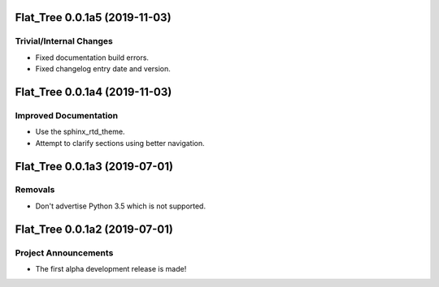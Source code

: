 Flat_Tree 0.0.1a5 (2019-11-03)
==============================

Trivial/Internal Changes
------------------------

- Fixed documentation build errors.
- Fixed changelog entry date and version.


Flat_Tree 0.0.1a4 (2019-11-03)
==============================

Improved Documentation
----------------------

- Use the sphinx_rtd_theme.
- Attempt to clarify sections using better navigation.


Flat_Tree 0.0.1a3 (2019-07-01)
==============================

Removals
--------

- Don't advertise Python 3.5 which is not supported.


Flat_Tree 0.0.1a2 (2019-07-01)
==============================

Project Announcements
---------------------

- The first alpha development release is made!

